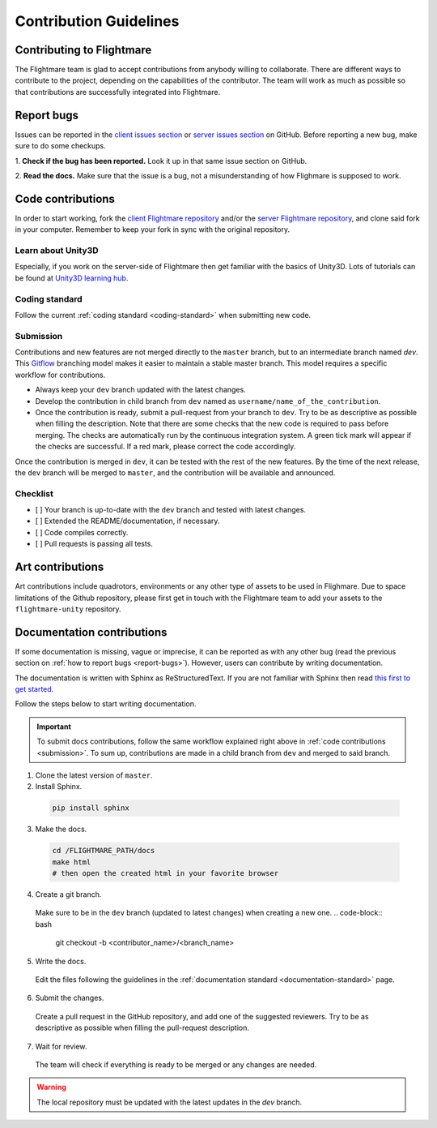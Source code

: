 .. _contribution-guidelines:

Contribution Guidelines
=======================

Contributing to Flightmare
--------------------------

The Flightmare team is glad to accept contributions from anybody willing to collaborate. 
There are different ways to contribute to the project, depending on the capabilities of the contributor. 
The team will work as much as possible so that contributions are successfully integrated into Flightmare.  

.. _report-bugs:

Report bugs
-----------

Issues can be reported in the `client issues section <https://github.com/uzh-rpg/flightmare/issues>`_ or `server issues section <https://github.com/uzh-rpg/flightmare_unity/issues>`_ on GitHub. Before reporting a new bug, make sure to do some checkups.  

1. **Check if the bug has been reported.** 
Look it up in that same issue section on GitHub.

2. **Read the docs.** 
Make sure that the issue is a bug, not a misunderstanding of how Flighmare is supposed to work.

Code contributions
------------------

In order to start working, fork the `client Flightmare repository <https://github.com/uzh-rpg/flightmare>`_ and/or the `server Flightmare repository <https://github.com/uzh-rpg/flightmare_unity>`_, and clone said fork in your computer. 
Remember to keep your fork in sync with the original repository.

Learn about Unity3D
^^^^^^^^^^^^^^^^^^^

Especially, if you work on the server-side of Flightmare then get familiar with the basics of Unity3D.
Lots of tutorials can be found at `Unity3D learning hub <https://learn.unity.com/tutorials>`_.

Coding standard
^^^^^^^^^^^^^^^

Follow the current :ref:`coding standard <coding-standard>` when submitting new code.

Submission
^^^^^^^^^^

Contributions and new features are not merged directly to the ``master`` branch, but to an intermediate branch named `dev`. 
This `Gitflow <https://nvie.com/posts/a-successful-git-branching-model/>`_ branching model makes it easier to maintain a stable master branch. 
This model requires a specific workflow for contributions.  

*   Always keep your ``dev`` branch updated with the latest changes. 

*   Develop the contribution in child branch from ``dev`` named as ``username/name_of_the_contribution``. 

*   Once the contribution is ready, submit a pull-request from your branch to ``dev``. 
    Try to be as descriptive as possible when filling the description. 
    Note that there are some checks that the new code is required to pass before merging. 
    The checks are automatically run by the continuous integration system. 
    A green tick mark will appear if the checks are successful. 
    If a red mark, please correct the code accordingly.  

Once the contribution is merged in ``dev``, it can be tested with the rest of the new features. 
By the time of the next release, the ``dev`` branch will be merged to ``master``, and the contribution will be available and announced.  

Checklist
^^^^^^^^^

*   [ ] Your branch is up-to-date with the ``dev`` branch and tested with latest changes.  

*   [ ] Extended the README/documentation, if necessary.  

*   [ ] Code compiles correctly.  

*   [ ] Pull requests is passing all tests.  

Art contributions
-----------------

Art contributions include quadrotors, environments or any other type of assets to be used in Flighmare. 
Due to space limitations of the Github repository, please first get in touch with the Flightmare team to add your assets to the ``flightmare-unity`` repository.

Documentation contributions
---------------------------

If some documentation is missing, vague or imprecise, it can be reported as with any other bug (read the previous section on :ref:`how to report bugs <report-bugs>`). 
However, users can contribute by writing documentation.  

The documentation is written with Sphinx as ReStructuredText.
If you are not familiar with Sphinx then read `this first to get started <https://docs.readthedocs.io/en/stable/intro/getting-started-with-sphinx.html>`_.

Follow the steps below to start writing documentation.

.. important::
    To submit docs contributions, follow the same workflow explained right above in :ref:`code contributions <submission>`. 
    To sum up, contributions are made in a child branch from ``dev`` and merged to said branch.  

1. Clone the latest version of ``master``.

2. Install Sphinx.

  .. code-block:: bash

    pip install sphinx

3. Make the docs.

  .. code-block:: bash

    cd /FLIGHTMARE_PATH/docs
    make html
    # then open the created html in your favorite browser


4. Create a git branch. 
  Make sure to be in the ``dev`` branch (updated to latest changes) when creating a new one.
  .. code-block:: bash

    git checkout -b <contributor_name>/<branch_name>

5. Write the docs. 
  Edit the files following the guidelines in the :ref:`documentation standard <documentation-standard>` page.

6. Submit the changes. 
  Create a pull request in the GitHub repository, and add one of the suggested reviewers. 
  Try to be as descriptive as possible when filling the pull-request description.  

7. Wait for review. 
  The team will check if everything is ready to be merged or any changes are needed.  

.. warning::
    The local repository must be updated with the latest updates in the `dev` branch.  

